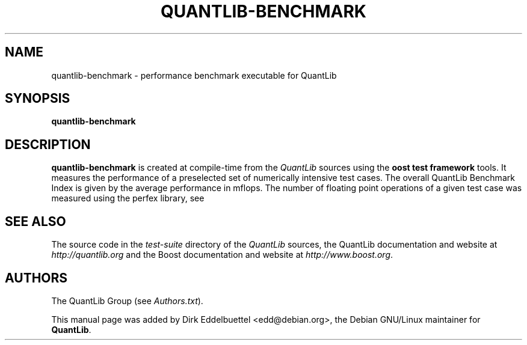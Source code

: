 .\" Man page contributed by Dirk Eddelbuettel <edd@debian.org>
.\" and released under the Quantlib license
.TH QUANTLIB-BENCHMARK 1 "02 November 2006" QuantLib
.SH NAME
quantlib-benchmark - performance benchmark executable for QuantLib
.SH SYNOPSIS
.B quantlib-benchmark
.SH DESCRIPTION
.PP
.B quantlib-benchmark
is created at compile-time from the \fIQuantLib\fP sources using the
\fBoost test framework\fP tools.  It measures the performance of a 
preselected set of numerically intensive test cases. The overall 
QuantLib Benchmark Index is given by the average  performance in mflops.
The number of floating point operations of a given test case was measured
using the perfex library, see 
.IE http://user.it.uu.se/~mikpe/linux/perfctr .
.SH SEE ALSO
The source code in the
.I test-suite
directory of the
.I QuantLib
sources,
the QuantLib documentation and website at
.I http://quantlib.org
and the Boost documentation and website at
.IR http://www.boost.org .

.SH AUTHORS
The QuantLib Group (see
.IR Authors.txt ).

This manual page was added by Dirk Eddelbuettel <edd@debian.org>,
the Debian GNU/Linux maintainer for
.BR QuantLib .
